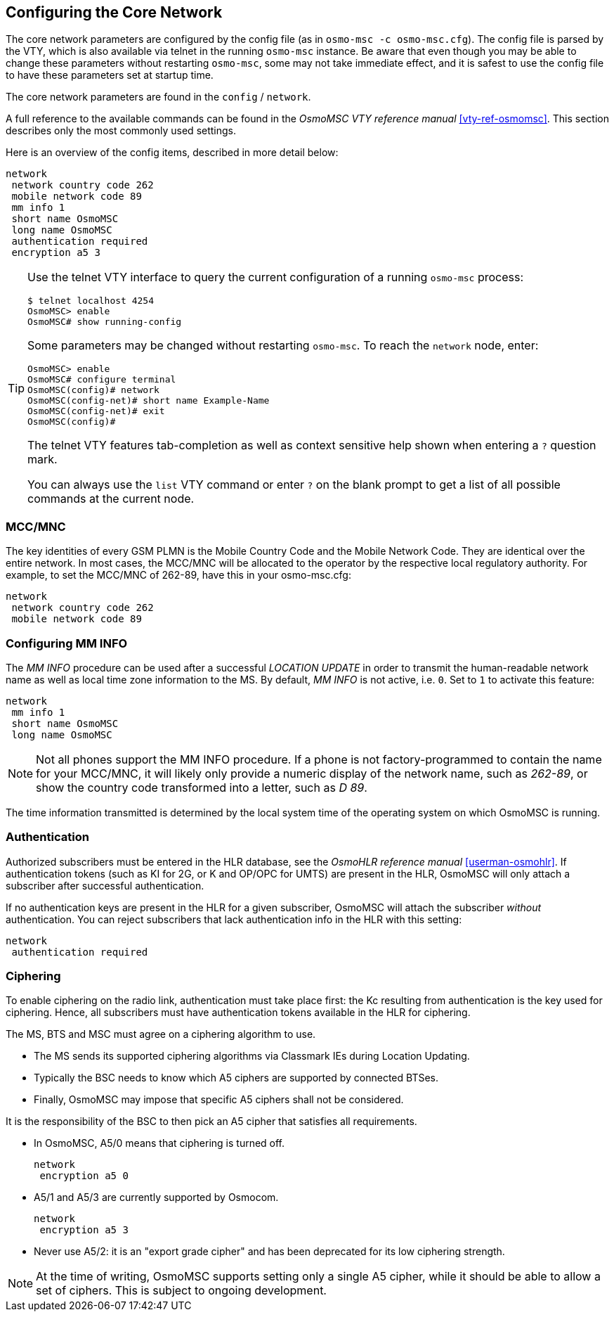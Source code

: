 [[net]]
== Configuring the Core Network

The core network parameters are configured by the config file (as in `osmo-msc
-c osmo-msc.cfg`). The config file is parsed by the VTY, which is also
available via telnet in the running `osmo-msc` instance. Be aware that even
though you may be able to change these parameters without restarting
`osmo-msc`, some may not take immediate effect, and it is safest to use the
config file to have these parameters set at startup time.

The core network parameters are found in the `config` / `network`.

A full reference to the available commands can be found in the _OsmoMSC VTY
reference manual_ <<vty-ref-osmomsc>>. This section describes only the most
commonly used settings.

Here is an overview of the config items, described in more detail below:

----
network
 network country code 262
 mobile network code 89
 mm info 1
 short name OsmoMSC
 long name OsmoMSC
 authentication required
 encryption a5 3
----

[TIP]
====
Use the telnet VTY interface to query the current configuration of a running
`osmo-msc` process:

----
$ telnet localhost 4254
OsmoMSC> enable
OsmoMSC# show running-config
----

Some parameters may be changed without restarting `osmo-msc`. To reach the
`network` node, enter:

----
OsmoMSC> enable
OsmoMSC# configure terminal
OsmoMSC(config)# network
OsmoMSC(config-net)# short name Example-Name
OsmoMSC(config-net)# exit
OsmoMSC(config)#
----

The telnet VTY features tab-completion as well as context sensitive help shown
when entering a `?` question mark.

You can always use the `list` VTY command or enter `?` on the blank prompt to
get a list of all possible commands at the current node.
====


=== MCC/MNC

The key identities of every GSM PLMN is the Mobile Country Code and the Mobile
Network Code. They are identical over the entire network. In most cases, the
MCC/MNC will be allocated to the operator by the respective local regulatory
authority. For example, to set the MCC/MNC of 262-89, have this in your
osmo-msc.cfg:

----
network
 network country code 262
 mobile network code 89
----


=== Configuring MM INFO

The _MM INFO_ procedure can be used after a successful _LOCATION UPDATE_ in
order to transmit the human-readable network name as well as local time zone
information to the MS.  By default, _MM INFO_ is not active, i.e. `0`. Set to `1`
to activate this feature:

----
network
 mm info 1
 short name OsmoMSC
 long name OsmoMSC
----

[NOTE]
====
Not all phones support the MM INFO procedure. If a phone is not
factory-programmed to contain the name for your MCC/MNC, it will likely only
provide a numeric display of the network name, such as _262-89_, or show the
country code transformed into a letter, such as _D 89_.
====

The time information transmitted is determined by the local system time of the
operating system on which OsmoMSC is running.


=== Authentication

Authorized subscribers must be entered in the HLR database, see the _OsmoHLR
reference manual_ <<userman-osmohlr>>. If authentication tokens (such as KI for
2G, or K and OP/OPC for UMTS) are present in the HLR, OsmoMSC will only attach
a subscriber after successful authentication.

If no authentication keys are present in the HLR for a given subscriber,
OsmoMSC will attach the subscriber _without_ authentication. You can reject
subscribers that lack authentication info in the HLR with this setting:

----
network
 authentication required
----

=== Ciphering

To enable ciphering on the radio link, authentication must take place first:
the Kc resulting from authentication is the key used for ciphering. Hence, all
subscribers must have authentication tokens available in the HLR for ciphering.

The MS, BTS and MSC must agree on a ciphering algorithm to use.

- The MS sends its supported ciphering algorithms via Classmark IEs during
  Location Updating.
- Typically the BSC needs to know which A5 ciphers are supported by connected
  BTSes.
- Finally, OsmoMSC may impose that specific A5 ciphers shall not be considered.

It is the responsibility of the BSC to then pick an A5 cipher that satisfies
all requirements.

- In OsmoMSC, A5/0 means that ciphering is turned off.
+
----
network
 encryption a5 0
----

- A5/1 and A5/3 are currently supported by Osmocom.
+
----
network
 encryption a5 3
----

- Never use A5/2: it is an "export grade cipher" and has been deprecated for
  its low ciphering strength.

NOTE: At the time of writing, OsmoMSC supports setting only a single A5 cipher,
while it should be able to allow a set of ciphers. This is subject to ongoing
development.

